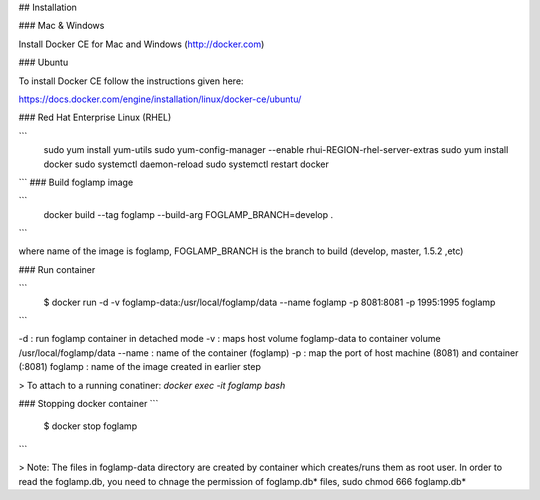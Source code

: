 ## Installation 

### Mac & Windows

Install Docker CE for Mac and Windows (http://docker.com)

### Ubuntu

To install Docker CE follow the instructions given here:

https://docs.docker.com/engine/installation/linux/docker-ce/ubuntu/

### Red Hat Enterprise Linux (RHEL)

```
	sudo yum install yum-utils
	sudo yum-config-manager --enable rhui-REGION-rhel-server-extras
	sudo yum install docker
	sudo systemctl daemon-reload
	sudo systemctl restart docker
```
### Build foglamp image

```
	docker build --tag foglamp --build-arg FOGLAMP_BRANCH=develop .
```

where name of the image is foglamp, FOGLAMP_BRANCH is the branch to build (develop, master, 1.5.2 ,etc)

### Run container


```
    $ docker run -d -v foglamp-data:/usr/local/foglamp/data --name foglamp -p 8081:8081 -p 1995:1995 foglamp 
```

-d : run foglamp container in detached mode
-v : maps host volume foglamp-data to container volume /usr/local/foglamp/data
--name : name of the container (foglamp)
-p : map the port of host machine (8081) and container (:8081)
foglamp : name of the image created in earlier step

> To attach to a running conatiner: `docker exec -it foglamp bash`


### Stopping docker container
```
    $ docker stop foglamp
```

> Note: The files in foglamp-data directory are created by container which creates/runs them as root user. In order to read the foglamp.db, you need to chnage the permission of foglamp.db* files, sudo chmod 666 foglamp.db* 